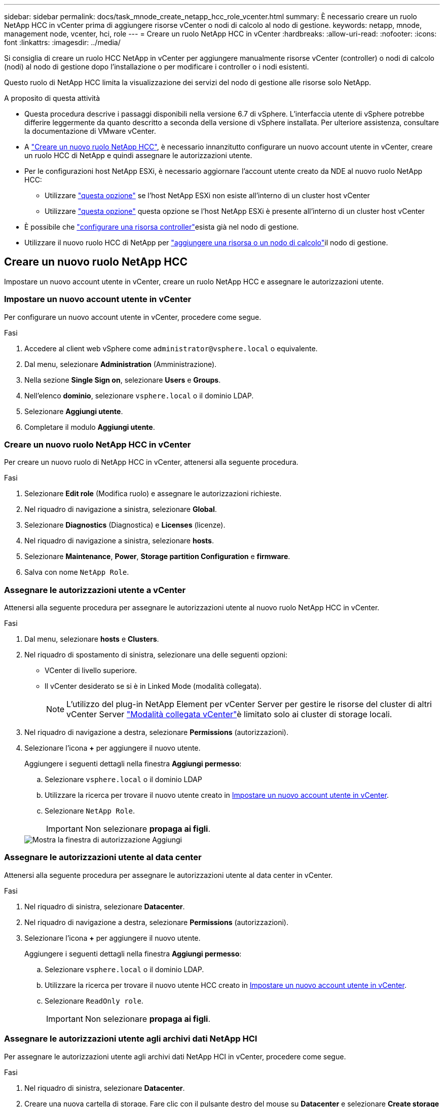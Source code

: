---
sidebar: sidebar 
permalink: docs/task_mnode_create_netapp_hcc_role_vcenter.html 
summary: È necessario creare un ruolo NetApp HCC in vCenter prima di aggiungere risorse vCenter o nodi di calcolo al nodo di gestione. 
keywords: netapp, mnode, management node, vcenter, hci, role 
---
= Creare un ruolo NetApp HCC in vCenter
:hardbreaks:
:allow-uri-read: 
:nofooter: 
:icons: font
:linkattrs: 
:imagesdir: ../media/


[role="lead"]
Si consiglia di creare un ruolo HCC NetApp in vCenter per aggiungere manualmente risorse vCenter (controller) o nodi di calcolo (nodi) al nodo di gestione dopo l'installazione o per modificare i controller o i nodi esistenti.

Questo ruolo di NetApp HCC limita la visualizzazione dei servizi del nodo di gestione alle risorse solo NetApp.

.A proposito di questa attività
* Questa procedura descrive i passaggi disponibili nella versione 6.7 di vSphere. L'interfaccia utente di vSphere potrebbe differire leggermente da quanto descritto a seconda della versione di vSphere installata. Per ulteriore assistenza, consultare la documentazione di VMware vCenter.
* A link:task_mnode_create_netapp_hcc_role_vcenter.html#create-a-new-netapp-hcc-role["Creare un nuovo ruolo NetApp HCC"], è necessario innanzitutto configurare un nuovo account utente in vCenter, creare un ruolo HCC di NetApp e quindi assegnare le autorizzazioni utente.
* Per le configurazioni host NetApp ESXi, è necessario aggiornare l'account utente creato da NDE al nuovo ruolo NetApp HCC:
+
** Utilizzare link:task_mnode_create_netapp_hcc_role_vcenter.html#netapp-esxi-host-does-not-exist-in-a-vcenter-host-cluster["questa opzione"] se l'host NetApp ESXi non esiste all'interno di un cluster host vCenter
** Utilizzare link:task_mnode_create_netapp_hcc_role_vcenter.html#netapp-esxi-host-exists-in-a-vcenter-host-cluster["questa opzione"] questa opzione se l'host NetApp ESXi è presente all'interno di un cluster host vCenter


* È possibile che link:task_mnode_create_netapp_hcc_role_vcenter.html#controller-asset-already-exists-on-the-management-node["configurare una risorsa controller"]esista già nel nodo di gestione.
* Utilizzare il nuovo ruolo HCC di NetApp per link:task_mnode_create_netapp_hcc_role_vcenter.html#add-an-asset-or-a-compute-node-to-the-management-node["aggiungere una risorsa o un nodo di calcolo"]il nodo di gestione.




== Creare un nuovo ruolo NetApp HCC

Impostare un nuovo account utente in vCenter, creare un ruolo NetApp HCC e assegnare le autorizzazioni utente.



=== Impostare un nuovo account utente in vCenter

Per configurare un nuovo account utente in vCenter, procedere come segue.

.Fasi
. Accedere al client web vSphere come `\administrator@vsphere.local` o equivalente.
. Dal menu, selezionare *Administration* (Amministrazione).
. Nella sezione *Single Sign on*, selezionare *Users* e *Groups*.
. Nell'elenco *dominio*, selezionare `vsphere.local` o il dominio LDAP.
. Selezionare *Aggiungi utente*.
. Completare il modulo *Aggiungi utente*.




=== Creare un nuovo ruolo NetApp HCC in vCenter

Per creare un nuovo ruolo di NetApp HCC in vCenter, attenersi alla seguente procedura.

.Fasi
. Selezionare *Edit role* (Modifica ruolo) e assegnare le autorizzazioni richieste.
. Nel riquadro di navigazione a sinistra, selezionare *Global*.
. Selezionare *Diagnostics* (Diagnostica) e *Licenses* (licenze).
. Nel riquadro di navigazione a sinistra, selezionare *hosts*.
. Selezionare *Maintenance*, *Power*, *Storage partition Configuration* e *firmware*.
. Salva con nome `NetApp Role`.




=== Assegnare le autorizzazioni utente a vCenter

Attenersi alla seguente procedura per assegnare le autorizzazioni utente al nuovo ruolo NetApp HCC in vCenter.

.Fasi
. Dal menu, selezionare *hosts* e *Clusters*.
. Nel riquadro di spostamento di sinistra, selezionare una delle seguenti opzioni:
+
** VCenter di livello superiore.
** Il vCenter desiderato se si è in Linked Mode (modalità collegata).
+

NOTE: L'utilizzo del plug-in NetApp Element per vCenter Server per gestire le risorse del cluster di altri vCenter Server link:https://docs.netapp.com/us-en/vcp/vcp_concept_linkedmode.html["Modalità collegata vCenter"^]è limitato solo ai cluster di storage locali.



. Nel riquadro di navigazione a destra, selezionare *Permissions* (autorizzazioni).
. Selezionare l'icona *+* per aggiungere il nuovo utente.
+
Aggiungere i seguenti dettagli nella finestra *Aggiungi permesso*:

+
.. Selezionare `vsphere.local` o il dominio LDAP
.. Utilizzare la ricerca per trovare il nuovo utente creato in <<Impostare un nuovo account utente in vCenter>>.
.. Selezionare `NetApp Role`.
+

IMPORTANT: Non selezionare *propaga ai figli*.

+
image::mnode_new_HCC_role_vcenter.PNG[Mostra la finestra di autorizzazione Aggiungi]







=== Assegnare le autorizzazioni utente al data center

Attenersi alla seguente procedura per assegnare le autorizzazioni utente al data center in vCenter.

.Fasi
. Nel riquadro di sinistra, selezionare *Datacenter*.
. Nel riquadro di navigazione a destra, selezionare *Permissions* (autorizzazioni).
. Selezionare l'icona *+* per aggiungere il nuovo utente.
+
Aggiungere i seguenti dettagli nella finestra *Aggiungi permesso*:

+
.. Selezionare `vsphere.local` o il dominio LDAP.
.. Utilizzare la ricerca per trovare il nuovo utente HCC creato in <<Impostare un nuovo account utente in vCenter>>.
.. Selezionare `ReadOnly role`.
+

IMPORTANT: Non selezionare *propaga ai figli*.







=== Assegnare le autorizzazioni utente agli archivi dati NetApp HCI

Per assegnare le autorizzazioni utente agli archivi dati NetApp HCI in vCenter, procedere come segue.

.Fasi
. Nel riquadro di sinistra, selezionare *Datacenter*.
. Creare una nuova cartella di storage. Fare clic con il pulsante destro del mouse su *Datacenter* e selezionare *Create storage folder*.
. Trasferire tutti i datastore NetApp HCI dal cluster di storage e localmente al nodo di calcolo nella nuova cartella di storage.
. Selezionare la nuova cartella di storage.
. Nel riquadro di navigazione a destra, selezionare *Permissions* (autorizzazioni).
. Selezionare l'icona *+* per aggiungere il nuovo utente.
+
Aggiungere i seguenti dettagli nella finestra *Aggiungi permesso*:

+
.. Selezionare `vsphere.local` o il dominio LDAP.
.. Utilizzare la ricerca per trovare il nuovo utente HCC creato in <<Impostare un nuovo account utente in vCenter>>.
.. Selezionare `Administrator role`
.. Selezionare *propaga ai figli*.






=== Assegnare le autorizzazioni utente a un cluster host NetApp

Attenersi alla seguente procedura per assegnare le autorizzazioni utente a un cluster host NetApp in vCenter.

.Fasi
. Nel riquadro di navigazione a sinistra, selezionare il cluster host NetApp.
. Nel riquadro di navigazione a destra, selezionare *Permissions* (autorizzazioni).
. Selezionare l'icona *+* per aggiungere il nuovo utente.
+
Aggiungere i seguenti dettagli nella finestra *Aggiungi permesso*:

+
.. Selezionare `vsphere.local` o il dominio LDAP.
.. Utilizzare la ricerca per trovare il nuovo utente HCC creato in <<Impostare un nuovo account utente in vCenter>>.
.. Selezionare `NetApp Role` o `Administrator`.
.. Selezionare *propaga ai figli*.






== Configurazioni host NetApp ESXi

Per le configurazioni host NetApp ESXi, è necessario aggiornare l'account utente creato da NDE al nuovo ruolo NetApp HCC.



=== L'host NetApp ESXi non esiste in un cluster host vCenter

Se l'host NetApp ESXi non esiste all'interno di un cluster host vCenter, è possibile utilizzare la seguente procedura per assegnare il ruolo NetApp HCC e le autorizzazioni utente in vCenter.

.Fasi
. Dal menu, selezionare *hosts* e *Clusters*.
. Nel riquadro di navigazione a sinistra, selezionare l'host NetApp ESXi.
. Nel riquadro di navigazione a destra, selezionare *Permissions* (autorizzazioni).
. Selezionare l'icona *+* per aggiungere il nuovo utente.
+
Aggiungere i seguenti dettagli nella finestra *Aggiungi permesso*:

+
.. Selezionare `vsphere.local` o il dominio LDAP.
.. Utilizzare la ricerca per trovare il nuovo utente creato in <<Impostare un nuovo account utente in vCenter>>.
.. Selezionare `NetApp Role` o `Administrator`.


. Selezionare *propaga ai figli*.




=== L'host NetApp ESXi esiste in un cluster host vCenter

Se un host NetApp ESXi esiste all'interno di un cluster host vCenter con host ESXi di altri fornitori, è possibile utilizzare la seguente procedura per assegnare il ruolo NetApp HCC e le autorizzazioni utente in vCenter.

. Dal menu, selezionare *hosts* e *Clusters*.
. Nel riquadro di spostamento di sinistra, espandere il cluster host desiderato.
. Nel riquadro di navigazione a destra, selezionare *Permissions* (autorizzazioni).
. Selezionare l'icona *+* per aggiungere il nuovo utente.
+
Aggiungere i seguenti dettagli nella finestra *Aggiungi permesso*:

+
.. Selezionare `vsphere.local` o il dominio LDAP.
.. Utilizzare la ricerca per trovare il nuovo utente creato in <<Impostare un nuovo account utente in vCenter>>.
.. Selezionare `NetApp Role`.
+

IMPORTANT: Non selezionare *propaga ai figli*.



. Nel riquadro di navigazione a sinistra, selezionare un host NetApp ESXi.
. Nel riquadro di navigazione a destra, selezionare *Permissions* (autorizzazioni).
. Selezionare l'icona *+* per aggiungere il nuovo utente.
+
Aggiungere i seguenti dettagli nella finestra *Aggiungi permesso*:

+
.. Selezionare `vsphere.local` o il dominio LDAP.
.. Utilizzare la ricerca per trovare il nuovo utente creato in <<Impostare un nuovo account utente in vCenter>>.
.. Selezionare `NetApp Role` o `Administrator`.
.. Selezionare *propaga ai figli*.


. Ripetere l'operazione per gli host NetApp ESXi rimanenti nel cluster host.




== La risorsa del controller esiste già nel nodo di gestione

Se una risorsa controller esiste già sul nodo di gestione, eseguire i seguenti passaggi per configurare il controller utilizzando `PUT /assets /{asset_id} /controllers /{controller_id}`.

.Fasi
. Accedere all'interfaccia utente API del servizio mnode sul nodo di gestione:
+
`https://<ManagementNodeIP>/mnode`

. Selezionare *autorizzare* e immettere le credenziali per accedere alle chiamate API.
. Selezionare `GET /assets` per ottenere l'ID principale.
. Selezionare `PUT /assets /{asset_id} /controllers /{controller_id}`.
+
.. Inserire le credenziali create nella configurazione dell'account nel corpo della richiesta.






== Aggiungere una risorsa o un nodo di calcolo al nodo di gestione

Se è necessario aggiungere manualmente una nuova risorsa o un nodo di elaborazione (e risorse BMC) dopo l'installazione, utilizzare il nuovo account utente HCC creato in <<Impostare un nuovo account utente in vCenter>>. Per ulteriori informazioni, vedere link:task_mnode_add_assets.html["Aggiungere risorse di calcolo e controller al nodo di gestione"].



== Trova ulteriori informazioni

* https://docs.netapp.com/us-en/vcp/index.html["Plug-in NetApp Element per server vCenter"^]
* https://www.netapp.com/hybrid-cloud/hci-documentation/["Pagina delle risorse NetApp HCI"^]

